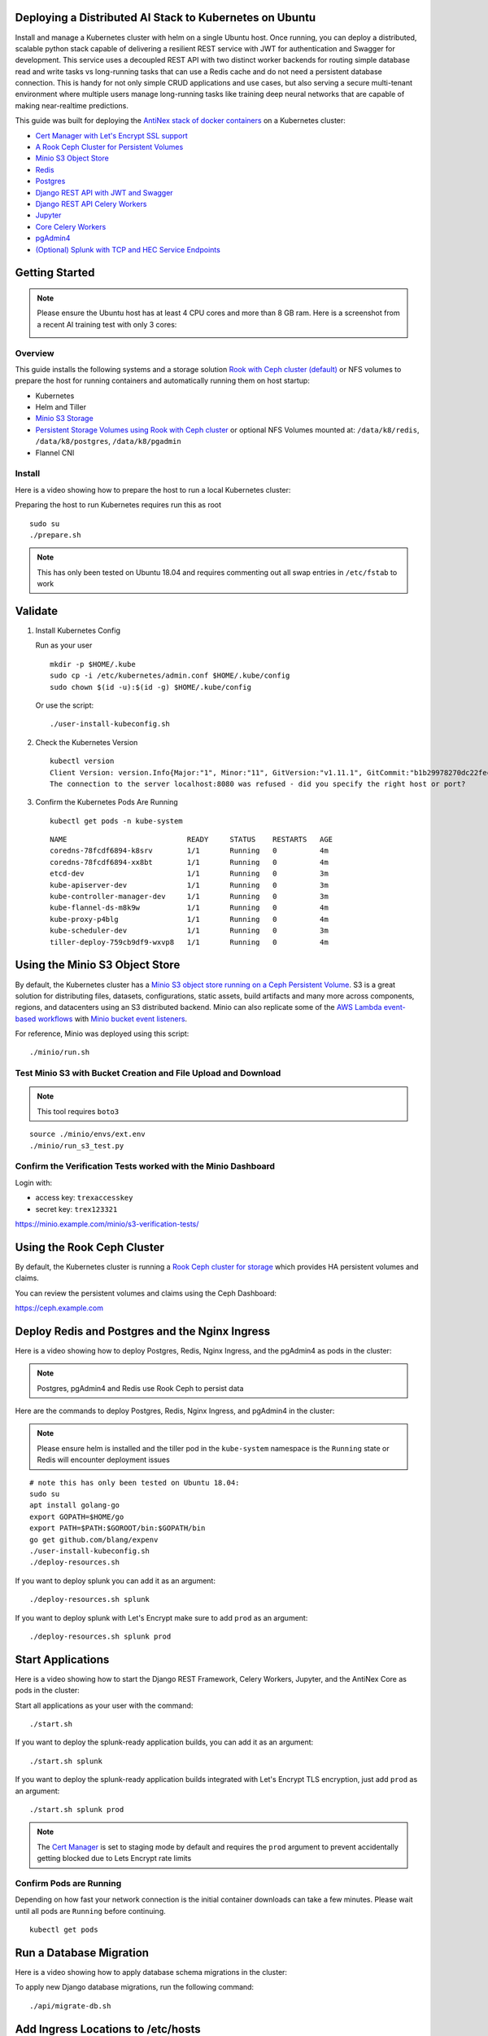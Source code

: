 .. Deploy to Kuberenetes documentation master file, created by
   sphinx-quickstart on Wed Jul 25 19:01:24 2018.
   You can adapt this file completely to your liking, but it should at least
   contain the root `toctree` directive.

Deploying a Distributed AI Stack to Kubernetes on Ubuntu
--------------------------------------------------------

.. image:: https://i.imgur.com/qiyhAq9.png

Install and manage a Kubernetes cluster with helm on a single Ubuntu host. Once running, you can deploy a distributed, scalable python stack capable of delivering a resilient REST service with JWT for authentication and Swagger for development. This service uses a decoupled REST API with two distinct worker backends for routing simple database read and write tasks vs long-running tasks that can use a Redis cache and do not need a persistent database connection. This is handy for not only simple CRUD applications and use cases, but also serving a secure multi-tenant environment where multiple users manage long-running tasks like training deep neural networks that are capable of making near-realtime predictions.

This guide was built for deploying the `AntiNex stack of docker containers <https://github.com/jay-johnson/train-ai-with-django-swagger-jwt>`__ on a Kubernetes cluster:

- `Cert Manager with Let's Encrypt SSL support <https://github.com/jetstack/cert-manager>`__
- `A Rook Ceph Cluster for Persistent Volumes <https://rook.io/docs/rook/master/ceph-quickstart.html>`__
- `Minio S3 Object Store <https://docs.minio.io/docs/deploy-minio-on-kubernetes.html>`__
- `Redis <https://hub.docker.com/r/bitnami/redis/>`__
- `Postgres <https://github.com/CrunchyData/crunchy-containers>`__
- `Django REST API with JWT and Swagger <https://github.com/jay-johnson/deploy-to-kubernetes/blob/master/api/deployment.yml>`__
- `Django REST API Celery Workers <https://github.com/jay-johnson/deploy-to-kubernetes/blob/master/worker/deployment.yml>`__
- `Jupyter <https://github.com/jay-johnson/deploy-to-kubernetes/blob/master/jupyter/deployment.yml>`__
- `Core Celery Workers <https://github.com/jay-johnson/deploy-to-kubernetes/blob/master/core/deployment.yml>`__
- `pgAdmin4 <https://github.com/jay-johnson/deploy-to-kubernetes/blob/master/pgadmin/crunchy-template-http.json>`__
- `(Optional) Splunk with TCP and HEC Service Endpoints <https://github.com/jay-johnson/deploy-to-kubernetes/blob/master/splunk/deployment.yml>`__

Getting Started
---------------

.. note:: Please ensure the Ubuntu host has at least 4 CPU cores and more than 8 GB ram. Here is a screenshot from a recent AI training test with only 3 cores:

    .. image:: https://i.imgur.com/KQ7MBdM.png

Overview
========

This guide installs the following systems and a storage solution `Rook with Ceph cluster (default) <https://github.com/rook/rook/tree/master/cluster/examples/kubernetes/ceph>`__ or NFS volumes to prepare the host for running containers and automatically running them on host startup:

- Kubernetes
- Helm and Tiller
- `Minio S3 Storage <https://docs.minio.io/docs/deploy-minio-on-kubernetes.html>`__
- `Persistent Storage Volumes using Rook with Ceph cluster <https://github.com/rook/rook/tree/master/cluster/examples/kubernetes/ceph>`__ or optional NFS Volumes mounted at: ``/data/k8/redis``, ``/data/k8/postgres``, ``/data/k8/pgadmin``
- Flannel CNI

Install
=======

Here is a video showing how to prepare the host to run a local Kubernetes cluster:

.. raw:: html

    <a href="https://asciinema.org/a/193463?autoplay=1" target="_blank"><img src="https://asciinema.org/a/193463.png"/></a>

Preparing the host to run Kubernetes requires run this as root

::

    sudo su
    ./prepare.sh

.. note:: This has only been tested on Ubuntu 18.04 and requires commenting out all swap entries in ``/etc/fstab`` to work

Validate
--------

#.  Install Kubernetes Config

    Run as your user

    ::

        mkdir -p $HOME/.kube
        sudo cp -i /etc/kubernetes/admin.conf $HOME/.kube/config
        sudo chown $(id -u):$(id -g) $HOME/.kube/config

    Or use the script:

    ::

        ./user-install-kubeconfig.sh

#.  Check the Kubernetes Version

    ::

        kubectl version
        Client Version: version.Info{Major:"1", Minor:"11", GitVersion:"v1.11.1", GitCommit:"b1b29978270dc22fecc592ac55d903350454310a", GitTreeState:"clean", BuildDate:"2018-07-17T18:53:20Z", GoVersion:"go1.10.3", Compiler:"gc", Platform:"linux/amd64"}
        The connection to the server localhost:8080 was refused - did you specify the right host or port?

#.  Confirm the Kubernetes Pods Are Running

    ::

        kubectl get pods -n kube-system

    ::

        NAME                            READY     STATUS    RESTARTS   AGE
        coredns-78fcdf6894-k8srv        1/1       Running   0          4m
        coredns-78fcdf6894-xx8bt        1/1       Running   0          4m
        etcd-dev                        1/1       Running   0          3m
        kube-apiserver-dev              1/1       Running   0          3m
        kube-controller-manager-dev     1/1       Running   0          3m
        kube-flannel-ds-m8k9w           1/1       Running   0          4m
        kube-proxy-p4blg                1/1       Running   0          4m
        kube-scheduler-dev              1/1       Running   0          3m
        tiller-deploy-759cb9df9-wxvp8   1/1       Running   0          4m

Using the Minio S3 Object Store
-------------------------------

By default, the Kubernetes cluster has a `Minio S3 object store running on a Ceph Persistent Volume <https://docs.minio.io/docs/deploy-minio-on-kubernetes.html>`__. S3 is a great solution for distributing files, datasets, configurations, static assets, build artifacts and many more across components, regions, and datacenters using an S3 distributed backend. Minio can also replicate some of the `AWS Lambda event-based workflows <https://aws.amazon.com/lambda/>`__ with `Minio bucket event listeners <https://docs.minio.io/docs/python-client-api-reference>`__.

For reference, Minio was deployed using this script:

::

    ./minio/run.sh

Test Minio S3 with Bucket Creation and File Upload and Download
===============================================================

.. note:: This tool requires ``boto3``

::

    source ./minio/envs/ext.env
    ./minio/run_s3_test.py

Confirm the Verification Tests worked with the Minio Dashboard
==============================================================

Login with:

- access key: ``trexaccesskey``
- secret key: ``trex123321``

https://minio.example.com/minio/s3-verification-tests/

Using the Rook Ceph Cluster
---------------------------

By default, the Kubernetes cluster is running a `Rook Ceph cluster for storage <https://rook.io/docs/rook/master/ceph-quickstart.html>`__ which provides HA persistent volumes and claims.

You can review the persistent volumes and claims using the Ceph Dashboard:

https://ceph.example.com

Deploy Redis and Postgres and the Nginx Ingress
-----------------------------------------------

Here is a video showing how to deploy Postgres, Redis, Nginx Ingress, and the pgAdmin4 as pods in the cluster:

.. raw:: html

    <a href="https://asciinema.org/a/193476?autoplay=1" target="_blank"><img src="https://asciinema.org/a/193476.png"/></a>

.. note:: Postgres, pgAdmin4 and Redis use Rook Ceph to persist data

Here are the commands to deploy Postgres, Redis, Nginx Ingress, and pgAdmin4 in the cluster:

.. note:: Please ensure helm is installed and the tiller pod in the ``kube-system`` namespace is the ``Running`` state or Redis will encounter deployment issues

::

    # note this has only been tested on Ubuntu 18.04:
    sudo su
    apt install golang-go
    export GOPATH=$HOME/go
    export PATH=$PATH:$GOROOT/bin:$GOPATH/bin
    go get github.com/blang/expenv
    ./user-install-kubeconfig.sh
    ./deploy-resources.sh

If you want to deploy splunk you can add it as an argument:

::

    ./deploy-resources.sh splunk

If you want to deploy splunk with Let's Encrypt make sure to add ``prod`` as an argument:

::

    ./deploy-resources.sh splunk prod

Start Applications
------------------

Here is a video showing how to start the Django REST Framework, Celery Workers, Jupyter, and the AntiNex Core as pods in the cluster:

.. raw:: html

    <a href="https://asciinema.org/a/193485?autoplay=1" target="_blank"><img src="https://asciinema.org/a/193485.png"/></a>

Start all applications as your user with the command:

::

    ./start.sh

If you want to deploy the splunk-ready application builds, you can add it as an argument:

::

    ./start.sh splunk

If you want to deploy the splunk-ready application builds integrated with Let's Encrypt TLS encryption, just add ``prod`` as an argument:

::

    ./start.sh splunk prod

.. note:: The `Cert Manager <https://github.com/jetstack/cert-manager>`__ is set to staging mode by default and requires the ``prod`` argument to prevent accidentally getting blocked due to Lets Encrypt rate limits

Confirm Pods are Running
========================

Depending on how fast your network connection is the initial container downloads can take a few minutes. Please wait until all pods are ``Running`` before continuing.

::

    kubectl get pods

Run a Database Migration
------------------------

Here is a video showing how to apply database schema migrations in the cluster:

.. raw:: html

    <a href="https://asciinema.org/a/193491?autoplay=1" target="_blank"><img src="https://asciinema.org/a/193491.png"/></a>

To apply new Django database migrations, run the following command:

::

    ./api/migrate-db.sh

Add Ingress Locations to /etc/hosts
-----------------------------------

When running locally (also known in these docs as ``dev`` mode), all ingress urls need to resolve on the network. Please append the following entries to your local ``/etc/hosts`` file on the ``127.0.0.1`` line:

::

    sudo vi /etc/hosts

Append the entries to the existing ``127.0.0.1`` line:

::

    127.0.0.1   <leave-original-values-here> api.example.com jupyter.example.com pgadmin.example.com splunk.example.com s3.example.com ceph.example.com minio.example.com

Create a User
-------------

Create the user ``trex`` with password ``123321`` on the REST API.

::

    ./api/create-user.sh

Deployed Web Applications
-------------------------

Here are the hosted web application urls. These urls are made accessible by the included nginx-ingress.

View Django REST Framework
--------------------------

Login with:

- user: ``trex``
- password: ``123321``

https://api.example.com

View Swagger
------------

Login with:

- user: ``trex``
- password: ``123321``

https://api.example.com/swagger

View Jupyter
------------

Login with:

- password: ``admin``

https://jupyter.example.com

View pgAdmin
------------

Login with:

- user: ``admin@admin.com``
- password: ``123321``

https://pgadmin.example.com

View Minio S3 Object Storage
----------------------------

Login with:

- access key: ``trexaccesskey``
- secret key: ``trex123321``

https://minio.example.com

View Ceph
---------

https://ceph.example.com

View Splunk
-----------

Login with:

- user: ``trex``
- password: ``123321``

https://splunk.example.com

Training AI with the Django REST API
------------------------------------

These steps install the `AntiNex python client <https://github.com/jay-johnson/antinex-client>`__ for training a deep neural network to predict attack packets from recorded network data (all of which is already included in the docker containers).

#.  Create a virtual environment and install the client

    ::

        virtualenv -p python3 /opt/venv && source /opt/venv/bin/activate
        pip install antinex-client

#.  Watch the application logs


    From a separate terminal, you can tail the Django REST API logs with the command:

    ::

        ./api/logs.sh

    From a separate terminal, you can tail the Django Celery Worker logs with the command:

    ::

        ./worker/logs.sh

    From a separate terminal, you can tail the AntiNex Core Worker logs with the command:

    ::

        ./core/logs.sh

    .. note::  Use ``ctrl + c`` to stop these log tailing commands

Train a Deep Neural Network on Kubernetes
-----------------------------------------

With virtual environment set up, we can use the client to train a deep neural network with the included datasets:

.. note:: this can take a few minutes to finish depending on your hosting resources

::

    ai -a https://api.example.com -u trex -p 123321 -s -f ./tests/scaler-full-django-antinex-simple.json

While you wait, here is a video showing the training and get results:

.. raw:: html

    <a href="https://asciinema.org/a/193494?autoplay=1" target="_blank"><img src="https://i.imgur.com/0hcMfti.png"/></a>

Get the AI Job Record
---------------------

::

    ai_get_job.py -a https://api.example.com -u trex -p 123321 -i 1

Get the AI Training Job Results
-------------------------------

::

    ai_get_results.py -a https://api.example.com -u trex -p 123321 -i 1 -s

Standalone Deployments
----------------------

Below are steps to manually deploy each component in the stack with Kubernetes.

Deploy Redis
------------

::

    ./redis/run.sh

Or manually with the commands:

::

    echo "deploying persistent volume for redis" 
    kubectl apply -f ./redis/pv.yml
    echo "deploying Bitnami redis stable with helm" 
    helm install \
        --name redis stable/redis \
        --set rbac.create=true \
        --values ./redis/redis.yml

Confirm Connectivity
====================

The following commands assume you have ``redis-tools`` installed (``sudo apt-get install redis-tools``).

::

    redis-cli -h $(kubectl describe pod redis-master-0 | grep IP | awk '{print $NF}') -p 6379
    10.244.0.81:6379> info
    10.244.0.81:6379> exit

Debug Redis Cluster
===================

#.  Examine Redis Master

    ::

        kubectl describe pod redis-master-0

#.  Examine Persistent Volume Claim

    ::

        kubectl get pvc
        NAME                      STATUS    VOLUME                                     CAPACITY   ACCESS MODES   STORAGECLASS      AGE
        redis-ceph-data           Bound     pvc-1a88e3a6-9df8-11e8-8047-0800270864a8   8Gi        RWO            rook-ceph-block   46m

#.  Examine Persistent Volume

    ::

        kubectl get pv
        NAME                                       CAPACITY   ACCESS MODES   RECLAIM POLICY   STATUS    CLAIM                             STORAGECLASS      REASON    AGE
        pvc-1a88e3a6-9df8-11e8-8047-0800270864a8   8Gi        RWO            Delete           Bound     default/redis-ceph-data           rook-ceph-block             46m

Possible Errors
===============

#.  Create the Persistent Volumes

    ::

        Warning  FailedMount       2m               kubelet, dev       MountVolume.SetUp failed for volume "redis-pv" : mount failed: exit status 32

    ::

        ./pvs/create-pvs.sh

Delete Redis
============

::

    helm del --purge redis
    release "redis" deleted

Delete Persistent Volume and Claim
==================================

#.  Delete Claim

    ::

        kubectl delete pvc redis-data-redis-master-0

#.  Delete Volume

    ::

        kubectl delete pv redis-pv
        persistentvolume "redis-pv" deleted

Deploy Postgres
---------------

Install Go
==========

Using Crunchy Data's postgres containers requires having go installed:

::

    # note this has only been tested on Ubuntu 18.04:
    sudo apt install golang-go
    export GOPATH=$HOME/go
    export PATH=$PATH:$GOROOT/bin:$GOPATH/bin
    go get github.com/blang/expenv

Start
=====

Start the `Postgres container <https://github.com/jay-johnson/deploy-to-kubernetes/blob/master/postgres/deployment.yml>`__ within Kubernetes:

::

    ./postgres/run.sh

Debug Postgres
==============

#.  Examine Postgres

    ::

        kubectl describe pod primary

        Type    Reason     Age   From               Message
        ----    ------     ----  ----               -------
        Normal  Scheduled  2m    default-scheduler  Successfully assigned default/primary to dev
        Normal  Pulling    2m    kubelet, dev       pulling image "crunchydata/crunchy-postgres:centos7-10.4-1.8.3"
        Normal  Pulled     2m    kubelet, dev       Successfully pulled image "crunchydata/crunchy-postgres:centos7-10.4-1.8.3"
        Normal  Created    2m    kubelet, dev       Created container
        Normal  Started    2m    kubelet, dev       Started container

#.  Examine Persistent Volume Claim

    ::

        kubectl get pvc
        NAME                      STATUS    VOLUME                                     CAPACITY   ACCESS MODES   STORAGECLASS      AGE
        pgadmin4-http-data        Bound     pvc-19031825-9df8-11e8-8047-0800270864a8   400M       RWX            rook-ceph-block   46m
        primary-pgdata            Bound     pvc-17652595-9df8-11e8-8047-0800270864a8   400M       RWX            rook-ceph-block   46m


#.  Examine Persistent Volume

    ::

        kubectl get pv
        NAME                                       CAPACITY   ACCESS MODES   RECLAIM POLICY   STATUS    CLAIM                             STORAGECLASS      REASON    AGE
        pvc-17652595-9df8-11e8-8047-0800270864a8   400M       RWX            Delete           Bound     default/primary-pgdata            rook-ceph-block             47m
        pvc-19031825-9df8-11e8-8047-0800270864a8   400M       RWX            Delete           Bound     default/pgadmin4-http-data        rook-ceph-block             47m

Deploy pgAdmin
--------------

Please confirm go is installed with the `Install Go section <https://github.com/jay-johnson/deploy-to-kubernetes#install-go>`__.

Start
=====

Start the `pgAdmin4 container <https://github.com/jay-johnson/deploy-to-kubernetes/blob/master/pgadmin/deployment.yml>`__ within Kubernetes:

::

    ./pgadmin/run.sh

Get Logs
========

::

    ./pgadmin/logs.sh

SSH into pgAdmin
================

::

    ./pgadmin/ssh.sh

Deploy Django REST API
----------------------

Use these commands to manage the `Django REST Framework pods <https://github.com/jay-johnson/deploy-to-kubernetes/blob/master/api/deployment.yml>`__ within Kubernetes.

Start
=====

::

    ./api/run.sh

Run a Database Migration
========================

To apply a django database migration run the following command:

::

    ./api/migrate-db.sh

Get Logs
========

::

    ./api/logs.sh

SSH into the API
================

::

    ./api/ssh.sh

Deploy Django Celery Workers
----------------------------

Use these commands to manage the `Django Celery Worker pods <https://github.com/jay-johnson/deploy-to-kubernetes/blob/master/worker/deployment.yml>`__ within Kubernetes.

Start
=====

::

    ./worker/run.sh

Get Logs
========

::

    ./worker/logs.sh

SSH into the Worker
===================

::

    ./worker/ssh.sh

Deploy AntiNex Core
-------------------

Use these commands to manage the `Backend AntiNex Core pods <https://github.com/jay-johnson/deploy-to-kubernetes/blob/master/core/deployment.yml>`__ within Kubernetes.

Start
=====

::

    ./core/run.sh

Get Logs
========

::

    ./core/logs.sh

SSH into the API
================

::

    ./core/ssh.sh

Deploy Jupyter
--------------

Use these commands to manage the `Jupyter pods <https://github.com/jay-johnson/deploy-to-kubernetes/blob/master/jupyter/deployment.yml>`__ within Kubernetes.

Start
=====

::

    ./jupyter/run.sh

Login to Jupyter
================

Login with:

- password: ``admin``

https://jupyter.example.com

Get Logs
========

::

    ./jupyter/logs.sh

SSH into Jupyter
================

::

    ./jupyter/ssh.sh

Deploy Splunk
-------------

Use these commands to manage the `Splunk container <https://github.com/jay-johnson/deploy-to-kubernetes/blob/master/splunk/deployment.yml>`__ within Kubernetes.

Start
=====

::

    ./splunk/run.sh

Login to Splunk
===============

Login with:

- user: ``trex``
- password: ``123321``

https://splunk.example.com

Searching in Splunk
-------------------

Here is the splunk searching command line tool I use with these included applications:

https://github.com/jay-johnson/spylunking

With search example documentation:

https://spylunking.readthedocs.io/en/latest/scripts.html#examples

Search using Spylunking
-----------------------

Find logs in splunk using the ``sp`` command line tool:

::

    sp -q 'index="antinex" | reverse' -u trex -p 123321 -a $(./splunk/get-api-fqdn.sh) -i antinex

Find Django REST API Logs in Splunk
-----------------------------------

::

    sp -q 'index="antinex" AND name=api | head 20 | reverse' -u trex -p 123321 -a $(./splunk/get-api-fqdn.sh) -i antinex

Find Django Celery Worker Logs in Splunk
----------------------------------------

::

    sp -q 'index="antinex" AND name=worker | head 20 | reverse' -u trex -p 123321 -a $(./splunk/get-api-fqdn.sh) -i antinex

Find Core Logs in Splunk
------------------------

::

    sp -q 'index="antinex" AND name=core | head 20 | reverse' -u trex -p 123321 -a $(./splunk/get-api-fqdn.sh) -i antinex

Find Jupyter Logs in Splunk
---------------------------

::

    sp -q 'index="antinex" AND name=jupyter | head 20 | reverse' -u trex -p 123321 -a $(./splunk/get-api-fqdn.sh) -i antinex

Example for debugging ``sp`` splunk connectivity from inside an API Pod:

::

    kubectl exec -it api-59496ccb5f-2wp5t -n default echo 'starting search' && /bin/bash -c "source /opt/venv/bin/activate && sp -q 'index="antinex" AND hostname=local' -u trex -p 123321 -a 10.101.107.205:8089 -i antinex"

Get Logs
========

::

    ./splunk/logs.sh

SSH into Splunk
===============

::

    ./splunk/ssh.sh

Deploy Nginx Ingress
--------------------

This project is currently using the `nginx-ingress <https://github.com/nginxinc/kubernetes-ingress>`__ instead of the `Kubernetes Ingress using nginx <https://github.com/kubernetes/ingress-nginx>`__. Use these commands to manage and debug the nginx ingress within Kubernetes.

.. note:: The default Yaml file annotations only work with the `nginx-ingress customizations <https://github.com/nginxinc/kubernetes-ingress/tree/master/examples/customization#customization-of-nginx-configuration>`__

Start
=====

::

    ./ingress/run.sh

Get Logs
========

::

    ./ingress/logs.sh

SSH into the Ingress
====================

::

    ./ingress/ssh.sh

View Ingress Nginx Config
-------------------------

When troubleshooting the nginx ingress, it is helpful to view the nginx configs inside the container. Here is how to view the configs:

::

    ./ingress/view-configs.sh

View a Specific Ingress Configuration
-------------------------------------

If you know the pod name and the namespace for the nginx-ingress, then you can view the configs from the command line with:

::

    app_name="jupyter"
    app_name="pgadmin"
    app_name="api"
    use_namespace="default"
    pod_name=$(kubectl get pods -n ${use_namespace} | awk '{print $1}' | grep nginx | head -1)
    kubectl exec -it ${pod_name} -n ${use_namespace} cat /etc/nginx/conf.d/${use_namespace}-${app_name}-ingress.conf

Deploy Splunk
-------------

Start
=====

To deploy splunk you can add the argument ``splunk`` to the `./deploy-resources.sh splunk <https://github.com/jay-johnson/deploy-to-kubernetes/blob/master/deploy-resources.sh>`__ script. Or you can manually run it with the command:

::

    ./splunk/run.sh

Or if you want to use Let's Encrypt for SSL:

::

    ./splunk/run.sh prod

Deploy Splunk-Ready Applications
--------------------------------

After deploying the splunk pod, you can deploy the splunk-ready applications with the command:

::

    ./start.sh splunk

Get Logs
========

::

    ./splunk/logs.sh

SSH into Splunk
===============

::

    ./splunk/ssh.sh

View Ingress Config
===================

::

    ./splunk/view-ingress-config.sh

Create your own self-signed x509 TLS Keys, Certs and Certificate Authority with Ansible
---------------------------------------------------------------------------------------

If you have openssl installed you can use this ansible playbook to create your own certificate authority (CA), keys and certs.

#.  Create the CA, Keys and Certificates

    ::

        cd ansible
        ansible-playbook -i inventory_dev create-x509s.yml

#.  Check the CA, x509, keys and certificates for the client and server were created

    ::

        ls -l ./ssl

Deploying Your Own x509 TLS Encryption files as Kubernetes Secrets
------------------------------------------------------------------

This is a work in progress, but in ``dev`` mode the cert-manager is not in use. Instead the cluster utilizes pre-generated x509s TLS SSL files created with the `included ansible playbook create-x509s.yml <https://github.com/jay-johnson/deploy-to-kubernetes/blob/master/ansible/create-x509s.yml>`__. Once created, you can deploy them as Kubernetes secrets using the `deploy-secrets.sh <https://github.com/jay-johnson/deploy-to-kubernetes/blob/master/ansible/deploy-secrets.sh>`__ script and reload them at any time in the future.

Deploy Secrets
==============

Run this to create the TLS secrets:

::

    ./ansible/deploy-secrets.sh

List Secrets
============

::

    kubectl get secrets | grep tls
    tls-ceph                kubernetes.io/tls                     2         36m
    tls-client              kubernetes.io/tls                     2         36m
    tls-database            kubernetes.io/tls                     2         36m
    tls-docker              kubernetes.io/tls                     2         36m
    tls-jenkins             kubernetes.io/tls                     2         36m
    tls-jupyter             kubernetes.io/tls                     2         36m
    tls-k8                  kubernetes.io/tls                     2         36m
    tls-kafka               kubernetes.io/tls                     2         36m
    tls-kibana              kubernetes.io/tls                     2         36m
    tls-minio               kubernetes.io/tls                     2         36m
    tls-nginx               kubernetes.io/tls                     2         36m
    tls-pgadmin             kubernetes.io/tls                     2         36m
    tls-phpmyadmin          kubernetes.io/tls                     2         36m
    tls-rabbitmq            kubernetes.io/tls                     2         36m
    tls-redis               kubernetes.io/tls                     2         36m
    tls-restapi             kubernetes.io/tls                     2         36m
    tls-s3                  kubernetes.io/tls                     2         36m
    tls-splunk              kubernetes.io/tls                     2         36m
    tls-webserver           kubernetes.io/tls                     2         36m

Reload Secrets
==============

If you want to deploy new TLS secrets at any time, use the ``reload`` argument with the ``deploy-secrets.sh`` script. Doing so will delete the original secrets and recreate all of them using the new TLS values:

::

    ./ansible/deploy-secrets.sh -r

Deploy Cert Manager with Let's Encrypt
--------------------------------------

Use these commands to manage the `Cert Manager with Let's Encrypt SSL support <https://github.com/jetstack/cert-manager>`__ within Kubernetes. By default, the cert manager is deployed only in ``prod`` mode. If you run it in production mode, then it will install real, valid x509 certificates from `Let's Encrypt <https://letsencrypt.org/>`__ into the nginx-ingress automatically.

Start with Let's Encrypt x509 SSL Certificates
==============================================

Start the cert manager in ``prod`` mode to enable Let's Encrypt TLS Encryption with the command:

::

    ./start.sh prod

Or manually with the command:

::

    ./cert-manager/run.sh prod

If you have splunk you can just add it to the arguments:

::

    ./start.sh splunk prod

View Logs
=========

When using the production mode, make sure to view the logs to ensure you are not being blocked due to rate limiting:

::

    ./cert-manager/logs.sh

Stop the Cert Manager
---------------------

If you notice things are not working correctly, you can quickly prevent yourself from getting blocked by stopping the cert manager with the command:

::

    ./cert-manager/_uninstall.sh

.. note:: If you get blocked due to rate-limits it will show up in the cert-manager logs like:

   ::

        I0731 07:53:43.313709       1 sync.go:273] Error issuing certificate for default/api.antinex.com-tls: error getting certificate from acme server: acme: urn:ietf:params:acme:error:rateLimited: Error finalizing order :: too many certificates already issued for exact set of domains: api.antinex.com: see https://letsencrypt.org/docs/rate-limits/
        E0731 07:53:43.313738       1 sync.go:182] [default/api.antinex.com-tls] Error getting certificate 'api.antinex.com-tls': secret "api.antinex.com-tls" not found

Debugging
=========

To reduce debugging issues, the cert manager ClusterIssuer objects use the same name for staging and production mode. This is nice beacuse you do not have to update all the annotations to deploy on production vs staging:

The cert manager starts and defines the issuer name for both production and staging as: 

::

    --set ingressShim.defaultIssuerName=letsencrypt-issuer

Make sure to set any nginx ingress annotations that need Let's Encrypt SSL encryption to these values:

::

    annotations:
      kubernetes.io/tls-acme: "true"
      kubernetes.io/ingress.class: "nginx"
      certmanager.k8s.io/cluster-issuer: "letsencrypt-issuer"

Troubleshooting
---------------

Customize Minio and How to Troubleshoot
---------------------------------------

Change the Minio Access and Secret Keys
=======================================

#.  Change the secrets file: ``minio/secrets/default_access_keys.yml``

    Change the ``access_key`` and ``secret_key`` values after generating the new base64 string values for the secrets file:

    ::

        echo -n "NewAccessKey" | base64
        TmV3QWNjZXNzS2V5
        # now you can replace the access_key's value in the secrets file with the string: TmV3QWNjZXNzS2V5

    ::

        echo -n "NewSecretKey" | base64
        TmV3U2VjcmV0S2V5
        # now you can replace the secret_key's value in the secrets file with the string: TmV3QWNjZXNzS2V5

#.  Deploy the secrets file

    ::

        kubectl apply -f ./minio/secrets/default_access_keys.yml

#.  Restart the Minio Pod

    ::

        kubectl delete pod -l app=minio

If you have changed the default access and secret keys, then you will need to export the following environment variables as needed to make sure the ``./minio/run_s3_test.py`` test script works:

::

    export S3_ACCESS_KEY=<minio access key: trexaccesskey - default>
    export S3_SECRET_KEY=<minio secret key: trex123321 - default>
    export S3_REGION_NAME=<minio region name: us-east-1 - default>
    export S3_ADDRESS=<minio service endpoint: external address found with the script ./minio/get-s3-endpoint.sh and the internal cluster uses the service: minio-service:9000>
    # examples of setting up a minio env files are in: ./minio/envs

View the Minio Dashboard
========================

Login with:

- access key: ``trexaccesskey``
- secret key: ``trex123321``

https://minio.example.com

Get S3 Internal Endpoint
========================

If you want to use the Minio S3 service within the cluster please use the endpoint:

::

    minio-service:9000

or source the internal environment file:

::

    source ./minio/envs/int.env

Get S3 External Endpoint
========================

If you want to use the Minio S3 service from outside the cluser please use the endpoint provided by the script:

::

    ./minio/get-s3-endpoint.sh
    # which for this documentation was the minio service's Endpoints:
    # 10.244.0.103:9000

or source the external environment file:

::

    source ./minio/envs/ext.env

Debugging Steps
===============

#.  Load the Minio S3 external environment variables:

    ::

        source ./minio/envs/ext.env

#.  Run the S3 Verification test script

    ::

        ./minio/run_s3_test.py
        
#.  Confirm Verification Keys are showing up in this Minio S3 bucket

    https://minio.example.com/minio/s3-verification-tests/

    If not please use the describe tools in ``./minio/describe-*.sh`` to grab the logs and `please file a GitHub issue <https://github.com/jay-johnson/deploy-to-kubernetes/issues>`__

Describe Pod
============

::

    ./minio/describe-service.sh

Describe Service
================

::

    ./minio/describe-service.sh

Describe Ingress
================

::

    ./minio/describe-ingress.sh

Uninstall Minio
===============

::

    ./minio/_uninstall.sh

Ceph Troubeshooting
-------------------

Please refer to the `Rook Common Issues <https://github.com/rook/rook/blob/master/Documentation/common-issues.md#common-issues>`__ for the latest updates on how to use your Rook Ceph cluster.

.. note:: By default Ceph is not hosting the S3 solution unless ``cephs3`` is passed in as an argument to ``deploy-resource.sh``.

There are included troubleshooting tools in the ``./rook`` directory with an overview of each below:

Validate Ceph System Pods are Running
=====================================

::

    ./rook/view-system-pods.sh 
    
    ----------------------------------------- 
    Getting the Rook Ceph System Pods: 
    kubectl -n rook-ceph-system get pod 
    NAME                                  READY     STATUS    RESTARTS   AGE
    rook-ceph-agent-g9vzm                 1/1       Running   0          7m
    rook-ceph-operator-78d498c68c-tbsdf   1/1       Running   0          7m
    rook-discover-h9wj9                   1/1       Running   0          7m

Validate Ceph Pods are Running
==============================

::

    ./rook/view-ceph-pods.sh 
    
    ----------------------------------------- 
    Getting the Rook Ceph Pods: 
    kubectl -n rook-ceph get pod 
    NAME                                  READY     STATUS      RESTARTS   AGE
    rook-ceph-mgr-a-9c44495df-7jksz       1/1       Running     0          6m
    rook-ceph-mon0-rxxsl                  1/1       Running     0          6m
    rook-ceph-mon1-gqblg                  1/1       Running     0          6m
    rook-ceph-mon2-7xfsq                  1/1       Running     0          6m
    rook-ceph-osd-id-0-7d4d4c8794-kgr2d   1/1       Running     0          6m
    rook-ceph-osd-prepare-dev-kmsn9       0/1       Completed   0          6m
    rook-ceph-tools                       1/1       Running     0          6m

Validate Persistent Volumes are Bound
=====================================

::

    kubectl get pv
    NAME                                       CAPACITY   ACCESS MODES   RECLAIM POLICY   STATUS    CLAIM                             STORAGECLASS      REASON    AGE
    pvc-03e6e4ef-9df8-11e8-8047-0800270864a8   1Gi        RWO            Delete           Bound     default/certs-pv-claim            rook-ceph-block             46m
    pvc-0415de24-9df8-11e8-8047-0800270864a8   1Gi        RWO            Delete           Bound     default/configs-pv-claim          rook-ceph-block             46m
    pvc-0441307f-9df8-11e8-8047-0800270864a8   1Gi        RWO            Delete           Bound     default/datascience-pv-claim      rook-ceph-block             46m
    pvc-0468ef73-9df8-11e8-8047-0800270864a8   1Gi        RWO            Delete           Bound     default/frontendshared-pv-claim   rook-ceph-block             46m
    pvc-04888222-9df8-11e8-8047-0800270864a8   1Gi        RWO            Delete           Bound     default/staticfiles-pv-claim      rook-ceph-block             46m
    pvc-1c3e359d-9df8-11e8-8047-0800270864a8   10Gi       RWO            Delete           Bound     default/minio-pv-claim            rook-ceph-block             46m

Validate Persistent Volume Claims are Bound
===========================================

::

    kubectl get pvc
    NAME                      STATUS    VOLUME                                     CAPACITY   ACCESS MODES   STORAGECLASS      AGE
    certs-pv-claim            Bound     pvc-03e6e4ef-9df8-11e8-8047-0800270864a8   1Gi        RWO            rook-ceph-block   47m
    configs-pv-claim          Bound     pvc-0415de24-9df8-11e8-8047-0800270864a8   1Gi        RWO            rook-ceph-block   47m
    datascience-pv-claim      Bound     pvc-0441307f-9df8-11e8-8047-0800270864a8   1Gi        RWO            rook-ceph-block   47m
    frontendshared-pv-claim   Bound     pvc-0468ef73-9df8-11e8-8047-0800270864a8   1Gi        RWO            rook-ceph-block   47m
    minio-pv-claim            Bound     pvc-1c3e359d-9df8-11e8-8047-0800270864a8   10Gi       RWO            rook-ceph-block   46m

Create a Persistent Volume Claim
================================

Going forward, Ceph will automatically create a persistent volume if one is not available for binding to an available Persistent Volume Claim. To create a new persistent volume, just create a claim and verify the Rook Ceph cluster created the persistent volume and both are bound to each other.

::

    kubectl apply -f pvs/pv-staticfiles-ceph.yml

Verify the Persistent Volume is Bound
=====================================

::

    kubectl get pv
    NAME                                       CAPACITY   ACCESS MODES   RECLAIM POLICY   STATUS    CLAIM                          STORAGECLASS      REASON    AGE
    pvc-77afbc7a-9ade-11e8-b293-0800270864a8   20Gi       RWO            Delete           Bound     default/staticfiles-pv-claim   rook-ceph-block             2s

Verify the Persistent Volume Claim is Bound
===========================================

::

    kubectl get pvc
    NAME                   STATUS    VOLUME                                     CAPACITY   ACCESS MODES   STORAGECLASS      AGE
    staticfiles-pv-claim   Bound     pvc-77afbc7a-9ade-11e8-b293-0800270864a8   20Gi       RWO            rook-ceph-block   11s


Describe Persistent Volumes
===========================

::

    kubectl describe pv pvc-c88fc37b-9adf-11e8-9fae-0800270864a8
    Name:            pvc-c88fc37b-9adf-11e8-9fae-0800270864a8
    Labels:          <none>
    Annotations:     pv.kubernetes.io/provisioned-by=ceph.rook.io/block
    Finalizers:      [kubernetes.io/pv-protection]
    StorageClass:    rook-ceph-block
    Status:          Bound
    Claim:           default/certs-pv-claim
    Reclaim Policy:  Delete
    Access Modes:    RWO
    Capacity:        20Gi
    Node Affinity:   <none>
    Message:         
    Source:
        Type:       FlexVolume (a generic volume resource that is provisioned/attached using an exec based plugin)
        Driver:     ceph.rook.io/rook-ceph-system
        FSType:     xfs
        SecretRef:  <nil>
        ReadOnly:   false
        Options:    map[clusterNamespace:rook-ceph image:pvc-c88fc37b-9adf-11e8-9fae-0800270864a8 pool:replicapool storageClass:rook-ceph-block]
    Events:         <none>

Show Ceph Cluster Status
========================

::

    ./rook/show-ceph-status.sh 
    
    ---------------------------------------------- 
    Getting the Rook Ceph Status with Toolbox: 
    kubectl -n rook-ceph exec -it rook-ceph-tools ceph status 
    cluster:
        id:     7de1988c-03ea-41f3-9930-0bde39540552
        health: HEALTH_OK
    
    services:
        mon: 3 daemons, quorum rook-ceph-mon2,rook-ceph-mon0,rook-ceph-mon1
        mgr: a(active)
        osd: 1 osds: 1 up, 1 in
    
    data:
        pools:   1 pools, 100 pgs
        objects: 12 objects, 99 bytes
        usage:   35443 MB used, 54756 MB / 90199 MB avail
        pgs:     100 active+clean

Show Ceph OSD Status
====================

::

    ./rook/show-ceph-osd-status.sh 
    
    ---------------------------------------------- 
    Getting the Rook Ceph OSD Status with Toolbox: 
    kubectl -n rook-ceph exec -it rook-ceph-tools ceph osd status 
    +----+-------------------------------------+-------+-------+--------+---------+--------+---------+-----------+
    | id |                 host                |  used | avail | wr ops | wr data | rd ops | rd data |   state   |
    +----+-------------------------------------+-------+-------+--------+---------+--------+---------+-----------+
    | 0  | rook-ceph-osd-id-0-7d4d4c8794-kgr2d | 34.6G | 53.4G |    0   |     0   |    0   |     0   | exists,up |
    +----+-------------------------------------+-------+-------+--------+---------+--------+---------+-----------+
 
Show Ceph Free Space
====================

::

    ./rook/show-ceph-df.sh 

    ---------------------------------------------- 
    Getting the Rook Ceph df with Toolbox: 
    kubectl -n rook-ceph exec -it rook-ceph-tools ceph df 
    GLOBAL:
        SIZE       AVAIL      RAW USED     %RAW USED 
        90199M     54756M       35443M         39.29 
    POOLS:
        NAME            ID     USED     %USED     MAX AVAIL     OBJECTS 
        replicapool     1        99         0        50246M          12 

Show Ceph RDOS Free Space
=========================

::

    ./rook/show-ceph-rados-df.sh 
    
    ---------------------------------------------- 
    Getting the Rook Ceph rados df with Toolbox: 
    kubectl -n rook-ceph exec -it rook-ceph-tools rados df 
    POOL_NAME   USED OBJECTS CLONES COPIES MISSING_ON_PRIMARY UNFOUND DEGRADED RD_OPS RD   WR_OPS WR   
    replicapool   99      12      0     12                  0       0        0    484 381k     17 7168 

    total_objects    12
    total_used       35443M
    total_avail      54756M
    total_space      90199M

Out of IP Addresses
===================

Flannel can exhaust all available ip addresses in the CIDR network range. When this happens please run the following command to clean up the local cni network files:

::

    ./tools/reset-flannel-cni-networks.sh

AntiNex Stack Status
--------------------

Here are the AntiNex repositories, documentation and build reports:

.. list-table::
   :header-rows: 1

   * - Component
     - Build
     - Docs Link
     - Docs Build
   * - `REST API <https://github.com/jay-johnson/train-ai-with-django-swagger-jwt>`__
     - .. image:: https://travis-ci.org/jay-johnson/train-ai-with-django-swagger-jwt.svg?branch=master
           :alt: Travis Tests
           :target: https://travis-ci.org/jay-johnson/train-ai-with-django-swagger-jwt.svg
     - `Docs <http://antinex.readthedocs.io/en/latest/>`__
     - .. image:: https://readthedocs.org/projects/antinex/badge/?version=latest
           :alt: Read the Docs REST API Tests
           :target: https://readthedocs.org/projects/antinex/badge/?version=latest
   * - `Core Worker <https://github.com/jay-johnson/antinex-core>`__
     - .. image:: https://travis-ci.org/jay-johnson/antinex-core.svg?branch=master
           :alt: Travis AntiNex Core Tests
           :target: https://travis-ci.org/jay-johnson/antinex-core.svg
     - `Docs <http://antinex-core-worker.readthedocs.io/en/latest/>`__
     - .. image:: https://readthedocs.org/projects/antinex-core-worker/badge/?version=latest
           :alt: Read the Docs AntiNex Core Tests
           :target: http://antinex-core-worker.readthedocs.io/en/latest/?badge=latest
   * - `Network Pipeline <https://github.com/jay-johnson/network-pipeline>`__
     - .. image:: https://travis-ci.org/jay-johnson/network-pipeline.svg?branch=master
           :alt: Travis AntiNex Network Pipeline Tests
           :target: https://travis-ci.org/jay-johnson/network-pipeline.svg
     - `Docs <http://antinex-network-pipeline.readthedocs.io/en/latest/>`__
     - .. image:: https://readthedocs.org/projects/antinex-network-pipeline/badge/?version=latest
           :alt: Read the Docs AntiNex Network Pipeline Tests
           :target: https://readthedocs.org/projects/antinex-network-pipeline/badge/?version=latest
   * - `AI Utils <https://github.com/jay-johnson/antinex-utils>`__
     - .. image:: https://travis-ci.org/jay-johnson/antinex-utils.svg?branch=master
           :alt: Travis AntiNex AI Utils Tests
           :target: https://travis-ci.org/jay-johnson/antinex-utils.svg
     - `Docs <http://antinex-ai-utilities.readthedocs.io/en/latest/>`__
     - .. image:: https://readthedocs.org/projects/antinex-ai-utilities/badge/?version=latest
           :alt: Read the Docs AntiNex AI Utils Tests
           :target: http://antinex-ai-utilities.readthedocs.io/en/latest/?badge=latest
   * - `Client <https://github.com/jay-johnson/antinex-client>`__
     - .. image:: https://travis-ci.org/jay-johnson/antinex-client.svg?branch=master
           :alt: Travis AntiNex Client Tests
           :target: https://travis-ci.org/jay-johnson/antinex-client.svg
     - `Docs <http://antinex-client.readthedocs.io/en/latest/>`__
     - .. image:: https://readthedocs.org/projects/antinex-client/badge/?version=latest
           :alt: Read the Docs AntiNex Client Tests
           :target: https://readthedocs.org/projects/antinex-client/badge/?version=latest

Reset Cluster
-------------

Here is a video showing how to reset the local Kubernetes cluster.

.. raw:: html

    <a href="https://asciinema.org/a/193472?autoplay=1" target="_blank"><img src="https://asciinema.org/a/193472.png"/></a>

Please be careful as these commands will shutdown all containers and reset the Kubernetes cluster.

Run as root:

::

    sudo su
    kubeadm reset -f
    ./prepare.sh

Or use the file:

::

    sudo su
    ./tools/cluster-reset.sh

Or the full reset and deploy once ready:

::

    sudo su
    cert_env=dev; ./tools/reset-flannel-cni-networks.sh; ./tools/cluster-reset.sh ; ./user-install-kubeconfig.sh ; sleep 30; ./deploy-resources.sh splunk ${cert_env}
    exit
    # as your user
    ./user-install-kubeconfig.sh
    # depending on testing vs prod:
    # ./start.sh splunk
    # ./start.sh splunk prod

Development
-----------

Right now, the python virtual environment is only used to bring in ansible for running playbooks, but it will be used in the future with the kubernetes python client as I start using it more and more.

::

    virtualenv -p python3 /opt/venv && source /opt/venv/bin/activate && pip install -e .

Testing
-------

::

    py.test

or

::

    python setup.py test

License
-------

Apache 2.0 - Please refer to the LICENSE_ for more details

.. _License: https://github.com/jay-johnson/deploy-to-kubernetes/blob/master/LICENSE
